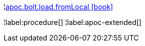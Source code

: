 ¦xref::overview/apoc.bolt/apoc.bolt.load.fromLocal.adoc[apoc.bolt.load.fromLocal icon:book[]] +

¦label:procedure[]
¦label:apoc-extended[]
